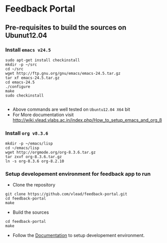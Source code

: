 * Feedback Portal
** Pre-requisites to build the sources on Ubunut12.04
*** Install =emacs v24.5=

#+BEGIN_SRC 
sudo apt-get install checkinstall
mkdir -p ~/src
cd ~/src
wget http://ftp.gnu.org/gnu/emacs/emacs-24.5.tar.gz
tar xf emacs-24.5.tar.gz
cd emacs-24.5
./configure
make
sudo checkinstall

#+END_SRC
- Above commands are well tested on =Ubuntu12.04 X64= bit
- For More documentation visit http://wiki.vlead.vlabs.ac.in/index.php/How_to_setup_emacs_and_org_8
*** Install =org v8.3.6=
#+BEGIN_SRC 
mkdir -p ~/emacs/lisp
cd ~/emacs/lisp
wget http://orgmode.org/org-8.3.6.tar.gz
tar zxvf org-8.3.6.tar.gz
ln -s org-8.3.6 org-8.2.10
#+END_SRC

*** Setup developement environment for feedback app to run
- Clone the repository
#+BEGIN_SRC 
git clone https://github.com/vlead/feedback-portal.git
cd feedback-portal
make
#+END_SRC
- Build the sources
#+BEGIN_SRC 
cd feedback-portal
make
#+END_SRC


- Follow the  [[https://github.com/vlead/feedback-portal/blob/develop/src/deployment/run-feedback-in-developement-environment.org#running-feedback-portal-on-developement-environment][Documentation]] to setup developement environment.
